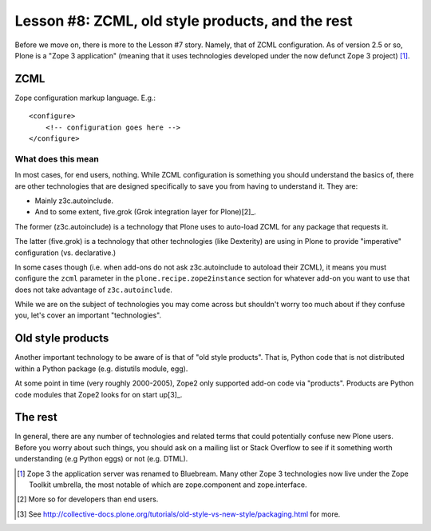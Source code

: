 
Lesson #8: ZCML, old style products, and the rest
=================================================

Before we move on, there is more to the Lesson #7 story. Namely, that of ZCML configuration. As of version 2.5 or so, Plone is a "Zope 3 application" (meaning that it uses technologies developed under the now defunct Zope 3 project) [1]_.

ZCML
----

Zope configuration markup language. E.g.::

    <configure>
        <!-- configuration goes here -->
    </configure>

What does this mean
~~~~~~~~~~~~~~~~~~~

In most cases, for end users, nothing. While ZCML configuration is something you should understand the basics of, there are other technologies that are designed specifically to save you from having to understand it. They are:

* Mainly z3c.autoinclude.
* And to some extent, five.grok (Grok integration layer for Plone)[2]_.

The former (z3c.autoinclude) is a technology that Plone uses to auto-load ZCML for any package that requests it.

The latter (five.grok) is a technology that other technologies (like Dexterity) are using in Plone to provide "imperative" configuration (vs. declarative.)

In some cases though (i.e. when add-ons do not ask z3c.autoinclude to autoload their ZCML), it means you must configure the ``zcml`` parameter in the ``plone.recipe.zope2instance`` section for whatever add-on you want to use that does not take advantage of ``z3c.autoinclude``.

While we are on the subject of technologies you may come across but shouldn't worry too much about if they confuse you, let's cover an important "technologies". 

Old style products
------------------

Another important technology to be aware of is that of "old style products". That is, Python code that is not distributed 
within a Python package (e.g. distutils module, egg).

At some point in time (very roughly 2000-2005), Zope2 only supported add-on code via "products". Products are Python code modules that Zope2 looks for on start up[3]_.

The rest
--------

In general, there are any number of technologies and related terms that could potentially confuse new Plone users. Before you worry about such things, you should ask on a mailing list or Stack Overflow to see if it something worth understanding (e.g Python eggs) or not (e.g. DTML).

.. [1] Zope 3 the application server was renamed to Bluebream. Many other Zope 3 technologies now live under the Zope Toolkit umbrella, the most notable of which are zope.component and zope.interface.

.. [2] More so for developers than end users.

.. [3] See http://collective-docs.plone.org/tutorials/old-style-vs-new-style/packaging.html for more.
